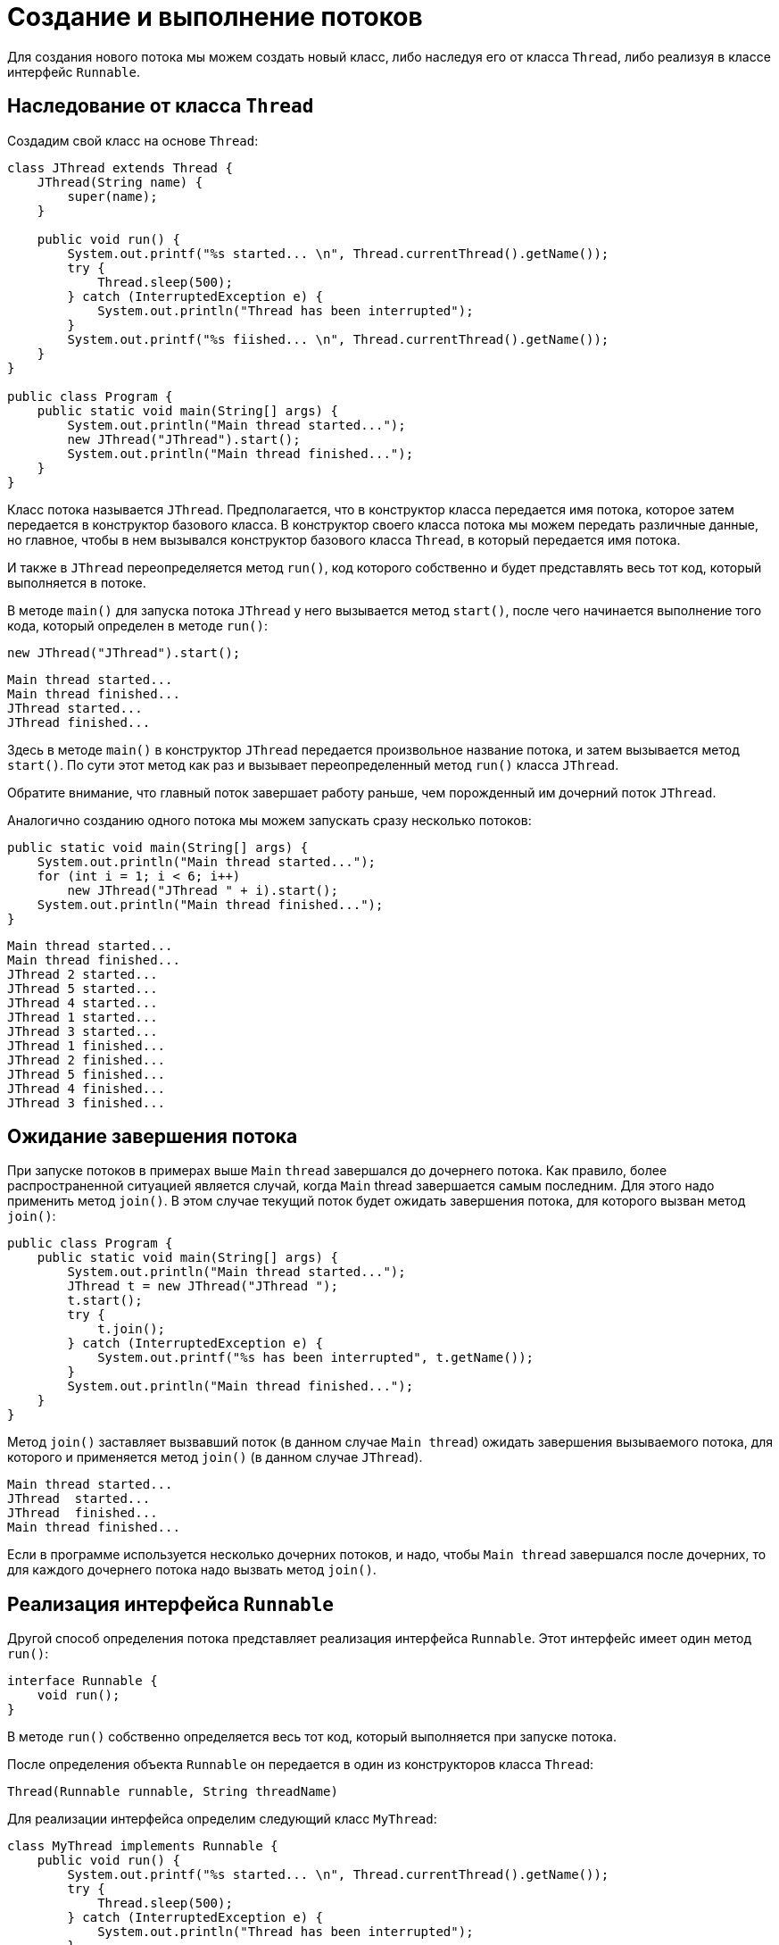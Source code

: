 = Создание и выполнение потоков

Для создания нового потока мы можем создать новый класс, либо наследуя его от класса `Thread`, либо реализуя в классе интерфейс `Runnable`.

== Наследование от класса `Thread`

Создадим свой класс на основе `Thread`:

[source, java]
----
class JThread extends Thread {
    JThread(String name) {
        super(name);
    }

    public void run() {
        System.out.printf("%s started... \n", Thread.currentThread().getName());
        try {
            Thread.sleep(500);
        } catch (InterruptedException e) {
            System.out.println("Thread has been interrupted");
        }
        System.out.printf("%s fiished... \n", Thread.currentThread().getName());
    }
}

public class Program {
    public static void main(String[] args) {
        System.out.println("Main thread started...");
        new JThread("JThread").start();
        System.out.println("Main thread finished...");
    }
}
----

Класс потока называется `JThread`. Предполагается, что в конструктор класса передается имя потока, которое затем передается в конструктор базового класса. В конструктор своего класса потока мы можем передать различные данные, но главное, чтобы в нем вызывался конструктор базового класса `Thread`, в который передается имя потока.

И также в `JThread` переопределяется метод `run()`, код которого собственно и будет представлять весь тот код, который выполняется в потоке.

В методе `main()` для запуска потока `JThread` у него вызывается метод `start()`, после чего начинается выполнение того кода, который определен в методе `run()`:

[source, java]
----
new JThread("JThread").start();
----

[source, out]
----
Main thread started...
Main thread finished...
JThread started...
JThread finished...
----

Здесь в методе `main()` в конструктор `JThread` передается произвольное название потока, и затем вызывается метод `start()`. По сути этот метод как раз и вызывает переопределенный метод `run()` класса `JThread`.

Обратите внимание, что главный поток завершает работу раньше, чем порожденный им дочерний поток `JThread`.

Аналогично созданию одного потока мы можем запускать сразу несколько потоков:

[source, java]
----
public static void main(String[] args) {
    System.out.println("Main thread started...");
    for (int i = 1; i < 6; i++)
        new JThread("JThread " + i).start();
    System.out.println("Main thread finished...");
}
----

[source, out]
----
Main thread started...
Main thread finished...
JThread 2 started...
JThread 5 started...
JThread 4 started...
JThread 1 started...
JThread 3 started...
JThread 1 finished...
JThread 2 finished...
JThread 5 finished...
JThread 4 finished...
JThread 3 finished...
----

== Ожидание завершения потока

При запуске потоков в примерах выше `Main` `thread` завершался до дочернего потока. Как правило, более распространенной ситуацией является случай, когда `Main` thread завершается самым последним. Для этого надо применить метод `join()`. В этом случае текущий поток будет ожидать завершения потока, для которого вызван метод `join()`:

[source, java]
----
public class Program {
    public static void main(String[] args) {
        System.out.println("Main thread started...");
        JThread t = new JThread("JThread ");
        t.start();
        try {
            t.join();
        } catch (InterruptedException e) {
            System.out.printf("%s has been interrupted", t.getName());
        }
        System.out.println("Main thread finished...");
    }
}
----

Метод `join()` заставляет вызвавший поток (в данном случае `Main thread`) ожидать завершения вызываемого потока, для которого и применяется метод `join()` (в данном случае `JThread`).

[source, out]
----
Main thread started...
JThread  started...
JThread  finished...
Main thread finished...
----

Если в программе используется несколько дочерних потоков, и надо, чтобы `Main thread` завершался после дочерних, то для каждого дочернего потока надо вызвать метод `join()`.

== Реализация интерфейса `Runnable`

Другой способ определения потока представляет реализация интерфейса `Runnable`. Этот интерфейс имеет один метод `run()`:

[source, java]
----
interface Runnable {
    void run();
}
----

В методе `run()` собственно определяется весь тот код, который выполняется при запуске потока.

После определения объекта `Runnable` он передается в один из конструкторов класса `Thread`:

[source, java]
----
Thread(Runnable runnable, String threadName)
----

Для реализации интерфейса определим следующий класс `MyThread`:

[source, java]
----
class MyThread implements Runnable {
    public void run() {
        System.out.printf("%s started... \n", Thread.currentThread().getName());
        try {
            Thread.sleep(500);
        } catch (InterruptedException e) {
            System.out.println("Thread has been interrupted");
        }
        System.out.printf("%s finished... \n", Thread.currentThread().getName());
    }
}

public class Program {
    public static void main(String[] args) {
        System.out.println("Main thread started...");
        Thread myThread = new Thread(new MyThread(), "MyThread");
        myThread.start();
        System.out.println("Main thread finished...");
    }
}
----

Реализация интерфейса `Runnable` во многом аналогична переопределению класса `Thread`. Также в методе `run()` определяется простейший код, который усыпляет поток на `500` миллисекунд.

В методе `main()` вызывается конструктор `Thread`, в который передается объект `MyThread`. И чтобы запустить поток, вызывается метод `start()`. В итоге консоль выведет что-то наподобие следующего:

[source, out]
----
Main thread started...
Main thread finished...
MyThread started...
MyThread finished...
----

Поскольку `Runnable` фактически представляет функциональный интерфейс, который определяет один метод, то объект этого интерфейса мы можем представить в виде лямбда-выражения:

[source, java]
----
public class Program {
    public static void main(String[] args) {
        System.out.println("Main thread started...");
        Runnable r = () -> {
            System.out.printf("%s started... \n", Thread.currentThread().getName());
            try {
                Thread.sleep(500);
            } catch (InterruptedException e) {
                System.out.println("Thread has been interrupted");
            }
            System.out.printf("%s finished... \n", Thread.currentThread().getName());
        };
        Thread myThread = new Thread(r, "MyThread");
        myThread.start();
        System.out.println("Main thread finished...");
    }
}
----
